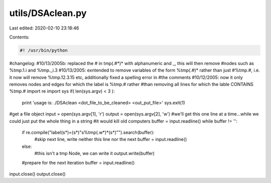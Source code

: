 utils/DSAclean.py
=================

Last edited: 2020-02-10 23:18:46

Contents:

.. code-block:: py

    #! /usr/bin/python

#changelog: 
#10/13/2005b: replaced the # in tmp(.#*)* with alphanumeric and _, this will then remove
#nodes such as %tmp.1.i and %tmp._i.3
#10/13/2005: exntended to remove variables of the form %tmp(.#)* rather than just 
#%tmp.#, i.e. it now will remove %tmp.12.3.15 etc, additionally fixed a spelling error in
#the comments
#10/12/2005: now it only removes nodes and edges for which the label is %tmp.# rather
#than removing all lines for which the lable CONTAINS %tmp.#
import re
import sys
if( len(sys.argv) < 3 ):
	print 'usage is: ./DSAclean <dot_file_to_be_cleaned> <out_put_file>'
	sys.exit(1)
#get a file object
input = open(sys.argv[1], 'r')
output = open(sys.argv[2], 'w')
#we'll get this one line at a time...while we could just put the whole thing in a string
#it would kill old computers
buffer = input.readline()
while buffer != '':
	if re.compile("label(\s*)=(\s*)\"\s%tmp(.\w*)*(\s*)\"").search(buffer):
		#skip next line, write neither this line nor the next
		buffer = input.readline()
	else:
		#this isn't a tmp Node, we can write it
		output.write(buffer)
	#prepare for the next iteration
	buffer = input.readline()
input.close()
output.close()


